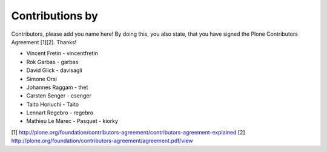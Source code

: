 Contributions by
----------------
Contributors, please add you name here! By doing this, you also state, that you
have signed the Plone Contributors Agreement [1][2]. Thanks!

- Vincent Fretin - vincentfretin
- Rok Garbas - garbas
- David Glick - davisagli
- Simone Orsi
- Johannes Raggam - thet
- Carsten Senger - csenger
- Taito Horiuchi - Taito
- Lennart Regebro - regebro
- Mathieu Le Marec - Pasquet - kiorky

[1] http://plone.org/foundation/contributors-agreement/contributors-agreement-explained
[2] http://plone.org/foundation/contributors-agreement/agreement.pdf/view
